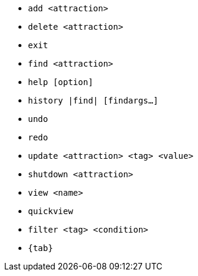 * `add <attraction>`
* `delete <attraction>`
* `exit`
* `find <attraction>`
* `help [option]`
* `history |find| [findargs...]`
* `undo`
* `redo`
* `update <attraction> <tag> <value>`
* `shutdown <attraction>`
* `view <name>`
* `quickview`
* `filter <tag> <condition>`
* `{tab}`
